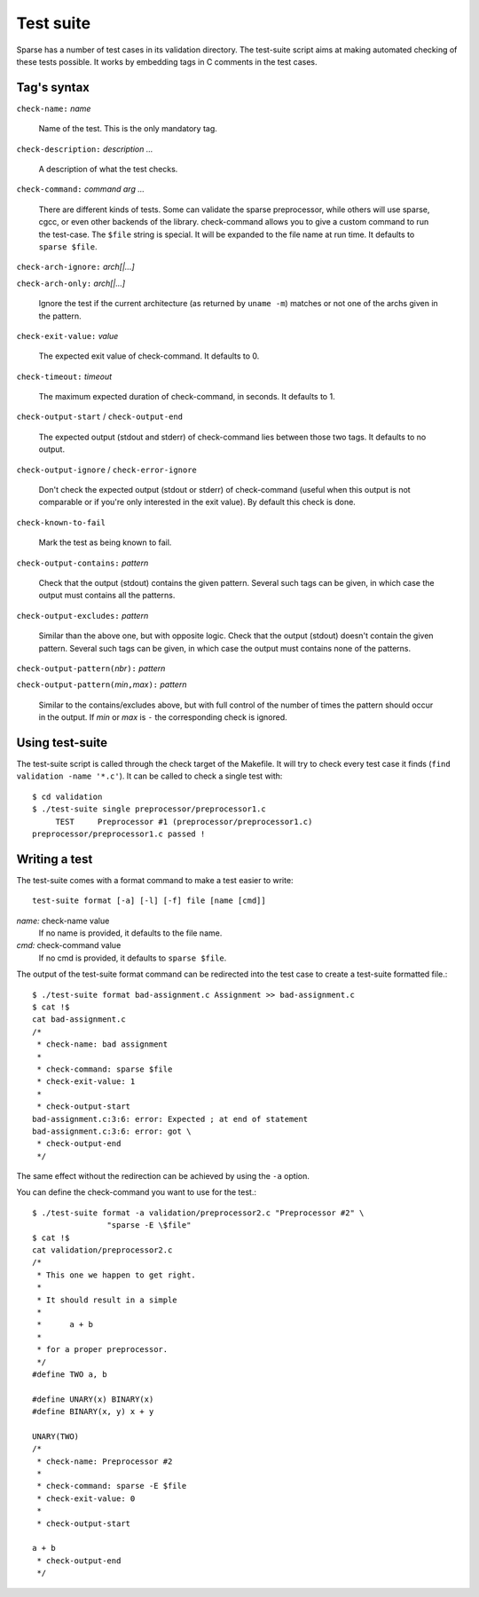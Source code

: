 Test suite
##########

Sparse has a number of test cases in its validation directory. The test-suite
script aims at making automated checking of these tests possible. It works by
embedding tags in C comments in the test cases.

Tag's syntax
============

``check-name:`` *name*

	Name of the test. This is the only mandatory tag.

``check-description:`` *description ...*

	A description of what the test checks.

``check-command:`` *command arg ...*

	There are different kinds of tests. Some can validate the sparse
	preprocessor, while others will use sparse, cgcc, or even other backends
	of the library. check-command allows you to give a custom command to
	run the test-case.
	The ``$file`` string is special. It will be expanded to the file name at
	run time.
	It defaults to ``sparse $file``.

``check-arch-ignore:`` *arch[|...]*

``check-arch-only:`` *arch[|...]*

	Ignore the test if the current architecture (as returned by ``uname -m``)
	matches or not one of the archs given in the pattern.

``check-exit-value:`` *value*

	The expected exit value of check-command. It defaults to 0.

``check-timeout:`` *timeout*

	The maximum expected duration of check-command, in seconds.
	It defaults to 1.

``check-output-start`` / ``check-output-end``

	The expected output (stdout and stderr) of check-command lies between
	those two tags. It defaults to no output.

``check-output-ignore`` / ``check-error-ignore``

	Don't check the expected output (stdout or stderr) of check-command
	(useful when this output is not comparable or if you're only interested
	in the exit value).  By default this check is done.

``check-known-to-fail``

	Mark the test as being known to fail.

``check-output-contains:`` *pattern*

	Check that the output (stdout) contains the given pattern.
	Several such tags can be given, in which case the output
	must contains all the patterns.

``check-output-excludes:`` *pattern*

	Similar than the above one, but with opposite logic.
	Check that the output (stdout) doesn't contain the given pattern.
	Several such tags can be given, in which case the output
	must contains none of the patterns.

``check-output-pattern(``\ *nbr*\ ``):`` *pattern*

``check-output-pattern(``\ *min*\ ``,``\ *max*\ ``):`` *pattern*

	Similar to the contains/excludes above, but with full control
	of the number of times the pattern should occur in the output.
	If *min* or *max* is ``-`` the corresponding check is ignored.

Using test-suite
================

The test-suite script is called through the check target of the Makefile. It
will try to check every test case it finds (``find validation -name '*.c'``).
It can be called to check a single test with::

	$ cd validation
	$ ./test-suite single preprocessor/preprocessor1.c
	     TEST     Preprocessor #1 (preprocessor/preprocessor1.c)
	preprocessor/preprocessor1.c passed !


Writing a test
==============

The test-suite comes with a format command to make a test easier to write::

	test-suite format [-a] [-l] [-f] file [name [cmd]]

`name:`  check-name value
	If no name is provided, it defaults to the file name.

`cmd:`   check-command value
	If no cmd is provided, it defaults to ``sparse $file``.

The output of the test-suite format command can be redirected into the
test case to create a test-suite formatted file.::

	$ ./test-suite format bad-assignment.c Assignment >> bad-assignment.c
	$ cat !$
	cat bad-assignment.c
	/*
	 * check-name: bad assignment
	 *
	 * check-command: sparse $file
	 * check-exit-value: 1
	 *
	 * check-output-start
	bad-assignment.c:3:6: error: Expected ; at end of statement
	bad-assignment.c:3:6: error: got \
	 * check-output-end
	 */

The same effect without the redirection can be achieved by using the ``-a``
option.

You can define the check-command you want to use for the test.::

	$ ./test-suite format -a validation/preprocessor2.c "Preprocessor #2" \
			"sparse -E \$file"
	$ cat !$
	cat validation/preprocessor2.c
	/*
	 * This one we happen to get right.
	 *
	 * It should result in a simple
	 *
	 *	a + b
	 *
	 * for a proper preprocessor.
	 */
	#define TWO a, b

	#define UNARY(x) BINARY(x)
	#define BINARY(x, y) x + y

	UNARY(TWO)
	/*
	 * check-name: Preprocessor #2
	 *
	 * check-command: sparse -E $file
	 * check-exit-value: 0
	 *
	 * check-output-start

	a + b
	 * check-output-end
	 */

